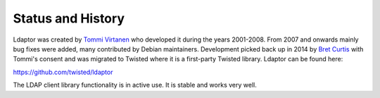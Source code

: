 Status and History
==================

Ldaptor was created by `Tommi Virtanen <https://github.com/tv42>`_ who developed it during the years 2001-2008.
From 2007 and onwards mainly bug fixes were added, many contributed by Debian maintainers.
Development picked back up in 2014 by `Bret Curtis <https://github.com/psi29a>`_ with Tommi's consent and was migrated to Twisted where it is a first-party Twisted library.
Ldaptor can be found here:

`<https://github.com/twisted/ldaptor>`_

The LDAP client library functionality is in active use.
It is stable and works very well.
